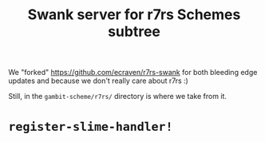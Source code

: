 #+TITLE: Swank server for r7rs Schemes subtree

We "forked" https://github.com/ecraven/r7rs-swank for both bleeding edge updates
and because we don't really care about r7rs :)

Still, in the ~gambit-scheme/r7rs/~ directory is where we take from it.

* ~register-slime-handler!~
